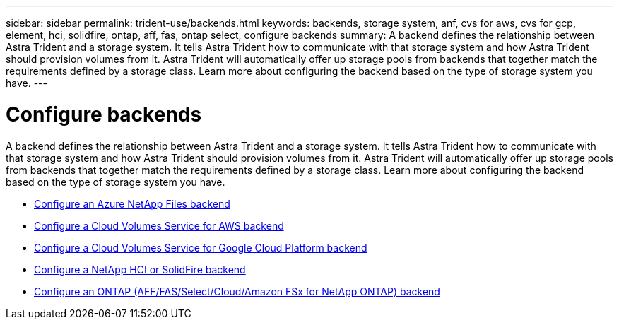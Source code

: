 ---
sidebar: sidebar
permalink: trident-use/backends.html
keywords: backends, storage system, anf, cvs for aws, cvs for gcp, element, hci, solidfire, ontap, aff, fas, ontap select, configure backends
summary: A backend defines the relationship between Astra Trident and a storage system. It tells Astra Trident how to communicate with that storage system and how Astra Trident should provision volumes from it. Astra Trident will automatically offer up storage pools from backends that together match the requirements defined by a storage class. Learn more about configuring the backend based on the type of storage system you have.
---

= Configure backends
:hardbreaks:
:icons: font
:imagesdir: ../media/

A backend defines the relationship between Astra Trident and a storage system. It tells Astra Trident how to communicate with that storage system and how Astra Trident should provision volumes from it. Astra Trident will automatically offer up storage pools from backends that together match the requirements defined by a storage class. Learn more about configuring the backend based on the type of storage system you have.

* link:anf.html[Configure an Azure NetApp Files backend^]
* link:aws.html[Configure a Cloud Volumes Service for AWS backend^]
* link:gcp.html[Configure a Cloud Volumes Service for Google Cloud Platform backend^]
* link:element.html[Configure a NetApp HCI or SolidFire backend^]
* link:ontap.html[Configure an ONTAP (AFF/FAS/Select/Cloud/Amazon FSx for NetApp ONTAP) backend^]
